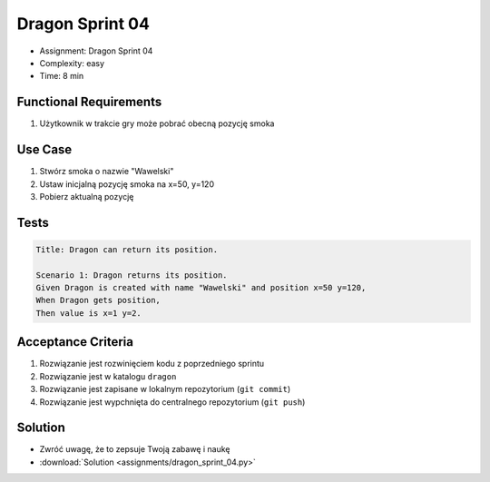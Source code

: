 Dragon Sprint 04
================
* Assignment: Dragon Sprint 04
* Complexity: easy
* Time: 8 min


Functional Requirements
-----------------------
1. Użytkownik
   w trakcie gry
   może pobrać obecną pozycję smoka


Use Case
--------
1. Stwórz smoka o nazwie "Wawelski"
2. Ustaw inicjalną pozycję smoka na x=50, y=120
3. Pobierz aktualną pozycję


Tests
-----
.. code-block:: bdd

    Title: Dragon can return its position.

    Scenario 1: Dragon returns its position.
    Given Dragon is created with name "Wawelski" and position x=50 y=120,
    When Dragon gets position,
    Then value is x=1 y=2.


Acceptance Criteria
-------------------
1. Rozwiązanie jest rozwinięciem kodu z poprzedniego sprintu
2. Rozwiązanie jest w katalogu ``dragon``
3. Rozwiązanie jest zapisane w lokalnym repozytorium (``git commit``)
4. Rozwiązanie jest wypchnięta do centralnego repozytorium (``git push``)


Solution
--------
* Zwróć uwagę, że to zepsuje Twoją zabawę i naukę
* :download:`Solution <assignments/dragon_sprint_04.py>`
